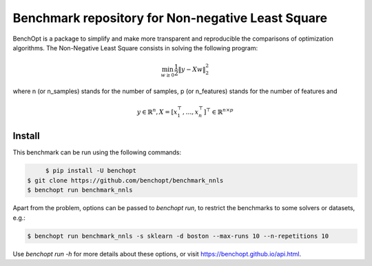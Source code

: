 Benchmark repository for Non-negative Least Square
==================================================

|Build Status| |Python 3.6+| |codecov|

BenchOpt is a package to simplify and make more transparent and
reproducible the comparisons of optimization algorithms.
The Non-Negative Least Square consists in solving the following program:

.. math::

    \min_{w \geq 0} \frac{1}{2} \|y - Xw\|^2_2

where n (or n_samples) stands for the number of samples, p (or n_features) stands for the number of features and

.. math::

 y \in \mathbb{R}^n, X = [x_1^\top, \dots, x_n^\top]^\top \in \mathbb{R}^{n \times p}

Install
--------

This benchmark can be run using the following commands:

.. code-block::

	$ pip install -U benchopt
   $ git clone https://github.com/benchopt/benchmark_nnls
   $ benchopt run benchmark_nnls

Apart from the problem, options can be passed to `benchopt run`, to restrict the benchmarks to some solvers or datasets, e.g.:

.. code-block::

	$ benchopt run benchmark_nnls -s sklearn -d boston --max-runs 10 --n-repetitions 10


Use `benchopt run -h` for more details about these options, or visit https://benchopt.github.io/api.html.



.. |Build Status| image:: https://dev.azure.com/benchopt/benchopt/_apis/build/status/benchopt.benchOpt?branchName=master
   :target: https://dev.azure.com/benchopt/benchopt/_build/latest?definitionId=1&branchName=master
.. |Python 3.6+| image:: https://img.shields.io/badge/python-3.6%2B-blue
   :target: https://www.python.org/downloads/release/python-360/
.. |codecov| image:: https://codecov.io/gh/benchopt/benchOpt/branch/master/graph/badge.svg
   :target: https://codecov.io/gh/benchopt/benchmark_nnls

